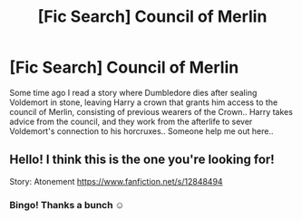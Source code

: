 #+TITLE: [Fic Search] Council of Merlin

* [Fic Search] Council of Merlin
:PROPERTIES:
:Author: Wirenfeldt
:Score: 9
:DateUnix: 1604285903.0
:DateShort: 2020-Nov-02
:FlairText: What's That Fic?
:END:
Some time ago I read a story where Dumbledore dies after sealing Voldemort in stone, leaving Harry a crown that grants him access to the council of Merlin, consisting of previous wearers of the Crown.. Harry takes advice from the council, and they work from the afterlife to sever Voldemort's connection to his horcruxes.. Someone help me out here..


** Hello! I think this is the one you're looking for!

Story: Atonement [[https://www.fanfiction.net/s/12848494]]
:PROPERTIES:
:Author: HollytheGreat23
:Score: 3
:DateUnix: 1604288248.0
:DateShort: 2020-Nov-02
:END:

*** Bingo! Thanks a bunch ☺️
:PROPERTIES:
:Author: Wirenfeldt
:Score: 4
:DateUnix: 1604288323.0
:DateShort: 2020-Nov-02
:END:
